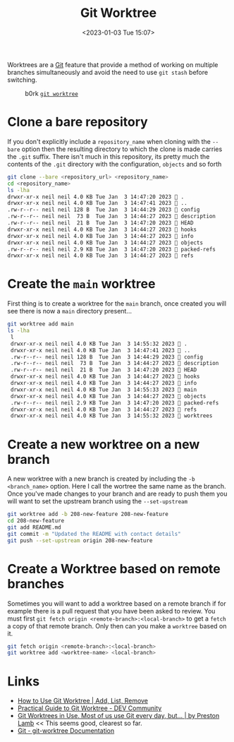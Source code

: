 :PROPERTIES:
:ID:       ddcfed69-2ba5-442a-99b4-eaa5c7a9fe40
:mtime:    20240916125108 20230128144326 20230103103314 20230102213516
:ctime:    20230102213516
:END:
#+TITLE: Git Worktree
#+DATE: <2023-01-03 Tue 15:07>
#+FILETAGS: :git:worktree:branching:

Worktrees are a [[id:3c905838-8de4-4bb6-9171-98c1332456be][Git]] feature that provide a method of working on multiple branches simultaneously and avoid the need to
use ~git stash~ before switching.

#+ATTR_HTML: :width 600px
#+CAPTION: b0rk [[https://wizardzines.com/comics/git-worktree/][~git worktree~]]
[[./img/git/git_worktree_julia_evans.png]]

* Clone a bare repository

If you don't explicitly include a ~repository_name~ when cloning with the ~--bare~ option then the resulting directory
to which the clone is made carries the ~.git~ suffix. There isn't much in this repository, its pretty much the contents
of the ~.git~ directory with the configuration, ~objects~ and so forth

#+begin_src sh
  git clone --bare <repository_url> <repository_name>
  cd <repository_name>
  ls -lha
  drwxr-xr-x neil neil 4.0 KB Tue Jan  3 14:47:20 2023  .
  drwxr-xr-x neil neil 4.0 KB Tue Jan  3 14:47:41 2023  ..
  .rw-r--r-- neil neil 128 B  Tue Jan  3 14:44:29 2023  config
  .rw-r--r-- neil neil  73 B  Tue Jan  3 14:44:27 2023  description
  .rw-r--r-- neil neil  21 B  Tue Jan  3 14:47:20 2023  HEAD
  drwxr-xr-x neil neil 4.0 KB Tue Jan  3 14:44:27 2023  hooks
  drwxr-xr-x neil neil 4.0 KB Tue Jan  3 14:44:27 2023  info
  drwxr-xr-x neil neil 4.0 KB Tue Jan  3 14:44:27 2023  objects
  .rw-r--r-- neil neil 2.9 KB Tue Jan  3 14:47:20 2023  packed-refs
  drwxr-xr-x neil neil 4.0 KB Tue Jan  3 14:44:27 2023  refs
#+end_src

* Create the ~main~ worktree

First thing is to create a worktree for the ~main~ branch, once created you will see there is now a ~main~ directory
present...

#+begin_src sh
  git worktree add main
  ls -lha
   l
   drwxr-xr-x neil neil 4.0 KB Tue Jan  3 14:55:32 2023  .
   drwxr-xr-x neil neil 4.0 KB Tue Jan  3 14:47:41 2023  ..
   .rw-r--r-- neil neil 128 B  Tue Jan  3 14:44:29 2023  config
   .rw-r--r-- neil neil  73 B  Tue Jan  3 14:44:27 2023  description
   .rw-r--r-- neil neil  21 B  Tue Jan  3 14:47:20 2023  HEAD
   drwxr-xr-x neil neil 4.0 KB Tue Jan  3 14:44:27 2023  hooks
   drwxr-xr-x neil neil 4.0 KB Tue Jan  3 14:44:27 2023  info
   drwxr-xr-x neil neil 4.0 KB Tue Jan  3 14:55:33 2023  main           # Newly created worktree directory
   drwxr-xr-x neil neil 4.0 KB Tue Jan  3 14:44:27 2023  objects
   .rw-r--r-- neil neil 2.9 KB Tue Jan  3 14:47:20 2023  packed-refs
   drwxr-xr-x neil neil 4.0 KB Tue Jan  3 14:44:27 2023  refs
   drwxr-xr-x neil neil 4.0 KB Tue Jan  3 14:55:32 2023  worktrees
#+end_src

* Create a new worktree on a new branch

A new worktree with a new branch is created by including the ~-b <branch_name>~ option. Here I call the wortree the same
name as the branch. Once you've made changes to your branch and are ready to push them you will want to set the upstream
branch using the ~--set-upstream~

#+begin_src sh
  git worktree add -b 208-new-feature 208-new-feature
  cd 208-new-feature
  git add README.md
  git commit -m "Updated the README with contact details"
  git push --set-upstream origin 208-new-feature
#+end_src

* Create a Worktree based on remote branches

Sometimes you will want to add a worktree based on a remote branch if for example there is a pull request that you have
been asked to review. You must first ~git fetch origin <remote-branch>:<local-branch>~ to get a ~fetch~ a copy of that
remote branch. Only then can you make a ~worktree~ based on it.

#+begin_src sh
  git fetch origin <remote-branch>:<local-branch>
  git worktree add <worktree-name> <local-branch>
#+end_src



* Links

+ [[https://www.gitkraken.com/learn/git/git-worktree][How to Use Git Worktree | Add, List, Remove]]
+ [[https://dev.to/yankee/practical-guide-to-git-worktree-58o0][Practical Guide to Git Worktree - DEV Community]]
+ [[https://medium.com/ngconf/git-worktrees-in-use-f4e516512feb][Git Worktrees in Use. Most of us use Git every day, but… | by Preston Lamb]] << This seems good, clearest so far.
+ [[https://git-scm.com/docs/git-worktree][Git - git-worktree Documentation]]
